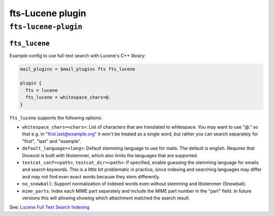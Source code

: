 .. _plugin-fts-lucene:

===========================
fts-Lucene plugin
===========================

``fts-lucene-plugin``
^^^^^^^^^^^^^^^^^^^^^^^^
.. _plugin-fts-lucene-setting_fts_lucene:

``fts_lucene``
-------------------

Example config to use full-text search with Lucene's C++ library:

.. code-block:: none

  mail_plugins = $mail_plugins fts fts_lucene

  plugin {
    fts = lucene
    fts_lucene = whitespace_chars=@.
  }

``fts_lucene`` supports the following options:

- ``whitespace_chars=<chars>``: List of characters that are translated to
  whitespace. You may want to use "@." so that e.g. in "first.last@example.org"
  it won't be treated as a single word, but rather you can search separately
  for "first", "last" and "example".
- ``default_language=<lang>``: Default stemming language to use for mails. The
  default is english. Requires that Dovecot is built with libstemmer, which
  also limits the languages that are supported.
- ``textcat_conf=<path>``, ``textcat_dir=<path>``: If specified, enable
  guessing the stemming language for emails and search keywords. This is a
  little bit problematic in practice, since indexing and searching languages
  may differ and may not find even exact words because they stem differently.
- ``no_snowball``: Support normalization of indexed words even without stemming
  and libstemmer (Snowball).
- ``mime_parts``: Index each MIME part separately and include the MIME part
  number in the "part" field. In future versions this will allowing showing
  which attachment matched the search result.

See: `Lucene Full Text Search Indexing <https://wiki.dovecot.org/Plugins/FTS/Lucene>`_

